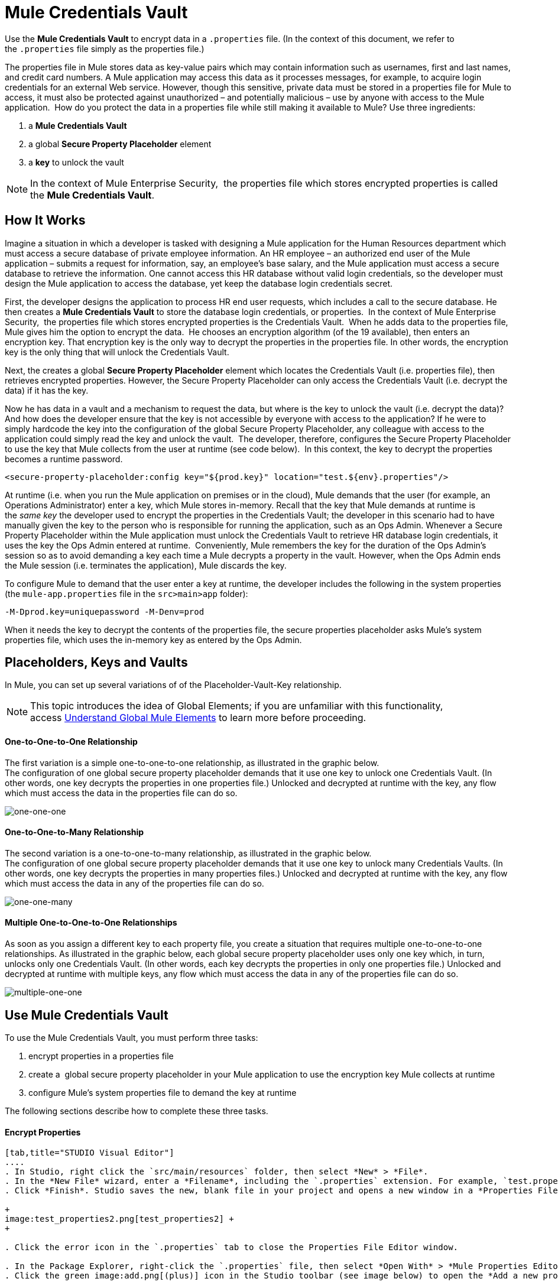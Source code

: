 = Mule Credentials Vault

Use the *Mule Credentials Vault* to encrypt data in a `.properties` file. (In the context of this document, we refer to the `.properties` file simply as the properties file.)

The properties file in Mule stores data as key-value pairs which may contain information such as usernames, first and last names, and credit card numbers. A Mule application may access this data as it processes messages, for example, to acquire login credentials for an external Web service. However, though this sensitive, private data must be stored in a properties file for Mule to access, it must also be protected against unauthorized – and potentially malicious – use by anyone with access to the Mule application.  How do you protect the data in a properties file while still making it available to Mule? Use three ingredients:

. a *Mule Credentials Vault*
. a global *Secure Property Placeholder* element 
. a *key* to unlock the vault

[NOTE]
In the context of Mule Enterprise Security,  the properties file which stores encrypted properties is called the *Mule Credentials Vault*.

== How It Works

Imagine a situation in which a developer is tasked with designing a Mule application for the Human Resources department which must access a secure database of private employee information. An HR employee – an authorized end user of the Mule application – submits a request for information, say, an employee's base salary, and the Mule application must access a secure database to retrieve the information. One cannot access this HR database without valid login credentials, so the developer must design the Mule application to access the database, yet keep the database login credentials secret.

First, the developer designs the application to process HR end user requests, which includes a call to the secure database. He then creates a *Mule Credentials Vault* to store the database login credentials, or properties.  In the context of Mule Enterprise Security,  the properties file which stores encrypted properties is the Credentials Vault.  When he adds data to the properties file, Mule gives him the option to encrypt the data.  He chooses an encryption algorithm (of the 19 available), then enters an encryption key. That encryption key is the only way to decrypt the properties in the properties file. In other words, the encryption key is the only thing that will unlock the Credentials Vault.

Next, the creates a global *Secure Property Placeholder* element which locates the Credentials Vault (i.e. properties file), then retrieves encrypted properties. However, the Secure Property Placeholder can only access the Credentials Vault (i.e. decrypt the data) if it has the key.

Now he has data in a vault and a mechanism to request the data, but where is the key to unlock the vault (i.e. decrypt the data)? And how does the developer ensure that the key is not accessible by everyone with access to the application? If he were to simply hardcode the key into the configuration of the global Secure Property Placeholder, any colleague with access to the application could simply read the key and unlock the vault.  The developer, therefore, configures the Secure Property Placeholder to use the key that Mule collects from the user at runtime (see code below).  In this context, the key to decrypt the properties becomes a runtime password.

[source, xml, linenums]
----
<secure-property-placeholder:config key="${prod.key}" location="test.${env}.properties"/>
----

At runtime (i.e. when you run the Mule application on premises or in the cloud), Mule demands that the user (for example, an Operations Administrator) enter a key, which Mule stores in-memory. Recall that the key that Mule demands at runtime is the _same key_ the developer used to encrypt the properties in the Credentials Vault; the developer in this scenario had to have manually given the key to the person who is responsible for running the application, such as an Ops Admin. Whenever a Secure Property Placeholder within the Mule application must unlock the Credentials Vault to retrieve HR database login credentials, it uses the key the Ops Admin entered at runtime.  Conveniently, Mule remembers the key for the duration of the Ops Admin's session so as to avoid demanding a key each time a Mule decrypts a property in the vault. However, when the Ops Admin ends the Mule session (i.e. terminates the application), Mule discards the key.

To configure Mule to demand that the user enter a key at runtime, the developer includes the following in the system properties (the `mule-app.properties` file in the `src>main>app` folder):

[source, code, linenums]
----
-M-Dprod.key=uniquepassword -M-Denv=prod
----

When it needs the key to decrypt the contents of the properties file, the secure properties placeholder asks Mule's system properties file, which uses the in-memory key as entered by the Ops Admin.

== Placeholders, Keys and Vaults

In Mule, you can set up several variations of of the Placeholder-Vault-Key relationship.

[NOTE]
This topic introduces the idea of Global Elements; if you are unfamiliar with this functionality, access link:/mule-user-guide/v/3.3/understand-global-mule-elements[Understand Global Mule Elements] to learn more before proceeding.

==== *One-to-One-to-One Relationship*

The first variation is a simple one-to-one-to-one relationship, as illustrated in the graphic below.  +
The configuration of one global secure property placeholder demands that it use one key to unlock one Credentials Vault. (In other words, one key decrypts the properties in one properties file.) Unlocked and decrypted at runtime with the key, any flow which must access the data in the properties file can do so.

image:one-one-one.png[one-one-one]

==== **One-to-One-to-Many Relationship** 

The second variation is a one-to-one-to-many relationship, as illustrated in the graphic below.  +
The configuration of one global secure property placeholder demands that it use one key to unlock many Credentials Vaults. (In other words, one key decrypts the properties in many properties files.) Unlocked and decrypted at runtime with the key, any flow which must access the data in any of the properties file can do so. +

image:one-one-many.png[one-one-many]

==== *Multiple One-to-One-to-One Relationships*

As soon as you assign a different key to each property file, you create a situation that requires multiple one-to-one-to-one relationships. As illustrated in the graphic below, each global secure property placeholder uses only one key which, in turn, unlocks only one Credentials Vault. (In other words, each key decrypts the properties in only one properties file.) Unlocked and decrypted at runtime with multiple keys, any flow which must access the data in any of the properties file can do so. +

image:multiple-one-one.png[multiple-one-one]

== Use Mule Credentials Vault

To use the Mule Credentials Vault, you must perform three tasks:

. encrypt properties in a properties file
. create a  global secure property placeholder in your Mule application to use the encryption key Mule collects at runtime
. configure Mule's system properties file to demand the key at runtime

The following sections describe how to complete these three tasks.

==== Encrypt Properties

[tabs]
------
[tab,title="STUDIO Visual Editor"]
....
. In Studio, right click the `src/main/resources` folder, then select *New* > *File*.
. In the *New File* wizard, enter a *Filename*, including the `.properties` extension. For example, `test.properties`.
. Click *Finish*. Studio saves the new, blank file in your project and opens a new window in a *Properties File Editor* window.  +

+
image:test_properties2.png[test_properties2] +
+

. Click the error icon in the `.properties` tab to close the Properties File Editor window.

. In the Package Explorer, right-click the `.properties` file, then select *Open With* > *Mule Properties Editor*.
. Click the green image:add.png[(plus)] icon in the Studio toolbar (see image below) to open the *Add a new property* dialog.  +


+
image:add_new_prop.png[add_new_prop] +
+

. Add the key-value pair (property) you wish to record in the properties file.  +

+
image:add_key-value.png[add_key-value] +
+

. If you want to save the property as an unencrypted key-value pair, simply click *OK* to add the new property to the properties file. Essentially, this produces an unencrypted properties file. However, if you wish to encrypt the properties file (i.e. create a Credentials Vault), click the *Encrypt* button.
. Studio opens a **Setup encryption information **dialog, in which you: +
* select the type of *algorithm* you wish to use to encrypt the value
* enter the *key* that Mule will require when asked to decrypt the value 
+

[TIP]
*Don't Forget the Key!* +
 +
The key that you enter to encrypt the properties file is the _same key_ that the administrator enters at runtime. Be sure to keep this key secure and pass it to the administrator(s) who will deploy and run your Mule application.


+
image:setup_encryption.png[setup_encryption] +
+

. Click *OK* to complete the encryption.
. In the *Add a new property* dialog, Studio displays the encrypted value in the *Value* field (see below). Click *OK* to save the property.  +

+
image:encrypted_value.png[encrypted_value] +
+

. Repeat steps 6 - 11 to add many properties to your Credentials Vault.   +
Note that the first time you add an encrypted a property to a properties file, Mule demands that you enter the key. The next time you add an encrypted property to the same properties file, Mule uses the key you entered and does not demand it again. Mule remembers the key (in-memory store) for the duration of your Studio session; when you end your session (i.e. close Studio), Mule "forgets" the key. +

[TIP]
====
You can add unencrypted properties to a properties file. In the properties file, an encrypted property is indecipherable, but recognizable by its wrapper.

[cols="2*"]
|===
|encrypted property |`Username=![r8weir09458riwe0r9484oi]`
|unencrypted property |`Username=Aaron Martinez`
|===
====
....
[tab,title="XML Editor or Standalone"]
....
Encrypt the properties in your `.properties` file.

[TIP]
*Don't Forget the Key!* +
 +
The key that you use to encrypt the properties file is the _same key_ that the administrator enters at runtime. Be sure to keep this key secure and pass it to the administrator(s) who will deploy and run your Mule application.
....
------

==== Set Global Secure Property Placeholder

[tabs]
------
[tab,title="STUDIO Visual Editor"]
....
. In Studio, create a new global *Secure Property Placeholder* element.
. Configure the field values of the global element according to the table below. 

+
image:global_secure.png[global_secure]
+
[%header%autowidth.spread]
|===
|Field |Req'd |Value
|*Name* |x |A unique name for your global secure property placeholder.
|*Key* |x |the word or phrase to unlock the Credentials Vault according to the system property you define in this field. For example, `${runtime.property`} instructs Mule to demand the key at runtime.
|*Location* |  |The name of the properties file that the key unlocks.
|*Encryption Algorithm* |  |The type of algorithm you used to encrypt the content of the Credentials Vault.
|*Encryption Mode* |  |The procedure that allows Mule to repeatedly use a block cipher with a single key.
|===
....
[tab,title="XML Editor or Standalone"]
....
. Create a new global **http://secure-property-placeholderconfig[secure-property-placeholder:config]** element in your config file, set above all the flows in the application.
. Configure the attributes of the global element according to the table below. 

[source, xml, linenums]
----
<secure-property-placeholder:config name="Secure_Property_Placeholder" key="${runtime.property}" location="test.properties" encryptionAlgorithm="Blowfish" doc:name="Secure Property Placeholder"/> 
----

[%header%autowidth.spread]
|===
|Attribute |Req'd |Value
|*name* |x |A unique name for your global secure property placeholder.
|*key* |x |the word or phrase to unlock the Credentials Vault according to the system property you define in this field. For example, `${runtime.property`} instructs Mule to demand the key at runtime.
|*location* |  |The name of the properties file that the key unlocks.
|*encryptionAlgorithm* |  |The type of algorithm you used to encrypt the content of the Credentials Vault. +
[TIP]
--
The algorithms supported are:

* AES
* Blowfish
* Camelia
* CAST5
* CAST6
* DES
* DESede
* Noekeon
* RC3
* RC5
* RC6
* Rijndael
* RSA
* SEED
* Serpent
* Skipjack
* TEA
* Twofish
* XT
--
|*encryptionMode* |  |The procedure that allows Mule to repeatedly use a block cipher with a single key. +
[TIP]
--
The modes supported are:

* CBC
* CFB
* ECB
* OFB
--
|*doc:name* |  |A display name for the element in Studio's Visual Editor. Not applicable for Standalone.
|===
....
------

==== Configure Mule to Demand the Key 

[tabs]
------
[tab,title="STUDIO Visual Editor"]
....
. In Studio, access the `src>main>app` folder, then double-click the `mule-app.properties` file to open it.
. To this system properties file, add code which instructs Mule to demand that the user enter a key at runtime, and store that key in-memory (see sample code below).
+

[source, code, linenums]
----
-M-Dprod.key=uniquepassword -M-Denv=prod
----

. Save your changes to the file, then close.
. When you start Mule, provide the key to decrypt the properties file.
+

[source, code, linenums]
----
./mule -M-Dprod.key.property=uniquePassword
----
....
[tab,title="XML Editor or Standalone"]
....
. Open your project's `mule-app.properties` file.
. To this system properties file, add code which instructs Mule to demand that the user enter a key at runtime, and store that key in-memory (see sample code below).
+

[source, code, linenums]
----
-M-Dprod.key=uniquepassword -M-Denv=prod
----

. Save your changes to the file, then close.
. When you start Mule, provide the key to decrypt the properties file.
+

[source, code, linenums]
----
./mule -M-Dprod.key.property=uniquePassword
----
....
------

== Use Case Example

A company has built a Mule application which connects to the Salesforce API. The application stores Salesforce login credentials for all its users. Developers who work on the application must be able to test Salesforce connection functionality, but must not be able to access the users’ Salesforce account information. Therefore, the application has two properties files, one for the production environment of the application, and one that the developers can use to test functionality.

* test.prod.properties (Salesforce key to production environment)
* test.dev.properties (sandbox environment)

The test.prod.properties file stores encrypted contents in the Mule Credentials Vault; the test.dev.properties file stores unencrypted information inside properties file. At runtime, Mule behavior differs according to environment.

* At runtime in production, the Mule application demands a key which it uses to unlock the Credentials vault so that the Mule flows in the application can utilize the properties in the Credentials Vault to log in to Salesforce (refer to secure property placeholder configuration below).   The secure-property-placeholder element automatically identifies the environment (env) and accesses the Mule Credentials Vault (test.prod.properties file) for genuine credentials
+

[source, xml, linenums]
----
<secure-property-placeholder:config key="${prod.key}" location="test.${env}.properties"/>
----

* At runtime in the sandbox, the Mule application demands no key because the `test.dev.properties` file is not encrypted. The secure-property-placeholder element automatically identifies the environment (env) and accesses the test.dev.properties file for fake credentials

Because the developers do not have the `prod.key` value (i.e. the runtime password, which is also the key to access the Credentials Vault), they cannot access the secure Salesforce login credentials in the `test.prod.properties` file. The only one who knows the `prod.key` is the Operations Team Lead who deploys the application into production.

When the Ops Team Lead starts Mule, Mule demands that he enter the `prod.key` for the Credentials Vault (see command below). Mule accepts the `prod.key` as valid for the duration of the Ops Team Lead’s Mule session. When he quits the application, Mule forgets the `prod.key`.

[source, code, linenums]
----
./mule -M-Dprod.key=uniquepassword -M-Denv=prod
----

== See Also

* Access the link:/mule-user-guide/v/3.3/anypoint-enterprise-security-example-application[example application] which demonstrate Mule Enterprise Security in action.
